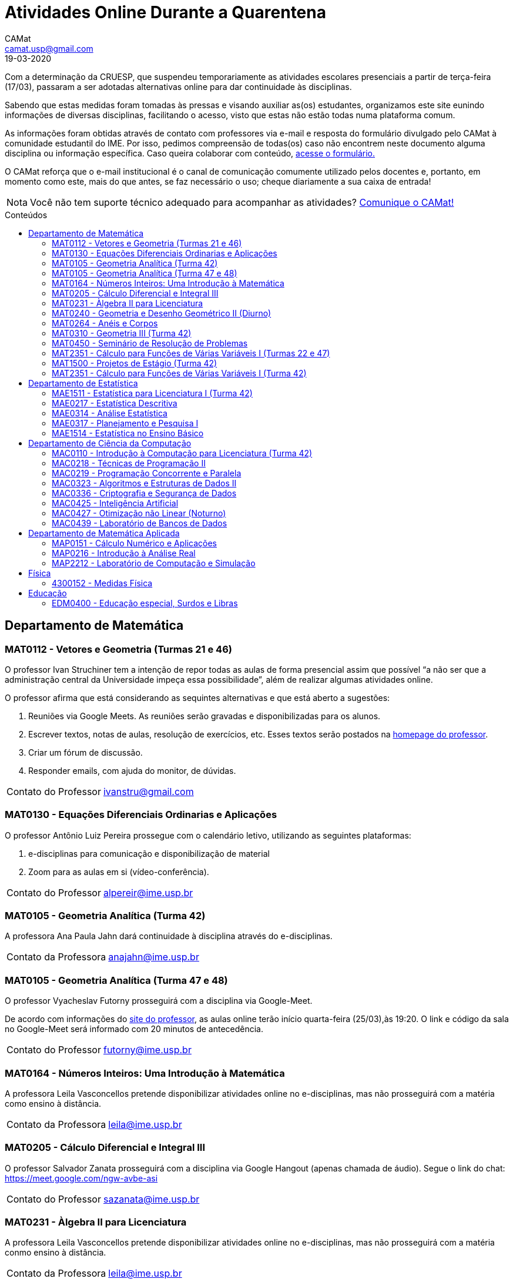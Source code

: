 = Atividades Online Durante a Quarentena
CAMat <camat.usp@gmail.com>
19-03-2020
:favicon: ./favicon.svg
:toc: macro
:toc-title: Conteúdos
:note-caption: Nota
:icons: font
:stylesheet: styles.css

Com a determinação da CRUESP, que suspendeu temporariamente as atividades 
escolares presenciais a partir de terça-feira (17/03), passaram a ser adotadas 
alternativas online para dar continuidade às disciplinas.

Sabendo que estas medidas foram tomadas às pressas e visando auxiliar as(os) 
estudantes, organizamos este site eunindo informações de diversas disciplinas, 
facilitando o acesso, visto que estas não estão todas numa plataforma comum.

As informações foram obtidas através de contato com professores via e-mail e 
resposta do formulário divulgado pelo CAMat à comunidade estudantil do IME. 
Por isso, pedimos compreensão de todas(os) caso não encontrem neste documento 
alguma disciplina ou informação específica. Caso queira colaborar com conteúdo, 
link:https://qrgo.page.link/ENFtn[acesse o formulário.]

O CAMat reforça que o e-mail institucional é o canal de comunicação comumente 
utilizado pelos docentes e, portanto, em momento como este, mais do que antes, 
se faz necessário o uso; cheque diariamente a sua caixa de entrada!

[NOTE]
Você não tem suporte técnico adequado para acompanhar as atividades?
link:https://qrgo.page.link/DRMk5[Comunique o CAMat!]

toc::[]

== Departamento de Matemática

=== MAT0112 - Vetores e Geometria (Turmas 21 e 46)

O professor Ivan Struchiner tem a intenção de repor todas as aulas de 
forma presencial assim que possível "`a não ser que a administração central da 
Universidade impeça essa possibilidade`", além de realizar algumas atividades 
online. 

O professor afirma que está considerando as sequintes alternativas e que está
aberto a sugestões:

. Reuniões via Google Meets. As reuniões serão gravadas e disponibilizadas para 
  os alunos.

. Escrever textos, notas de aulas, resolução de exercícios, etc. Esses textos 
  serão postados na 
  link:https://www.ime.usp.br/~ivanstru/Site/MAT-112-2020_files/COVID-19/[homepage do professor].

. Criar um fórum de discussão.

. Responder emails, com ajuda do monitor, de dúvidas.

[horizontal]
Contato do Professor:: ivanstru@gmail.com

=== MAT0130 - Equações Diferenciais Ordinarias e Aplicações

O professor Antônio Luiz Pereira prossegue com o calendário letivo, utilizando
as seguintes plataformas:

. e-disciplinas para comunicação e disponibilização de material

. Zoom para as aulas em si (vídeo-conferência).

[horizontal]
Contato do Professor:: alpereir@ime.usp.br

=== MAT0105 - Geometria Analítica (Turma 42)

A professora Ana Paula Jahn dará continuidade à disciplina através do e-disciplinas.

[horizontal]
Contato da Professora:: anajahn@ime.usp.br

=== MAT0105 - Geometria Analítica (Turma 47 e 48)

O professor Vyacheslav Futorny prosseguirá com a disciplina via Google-Meet.

De acordo com informações do https://www.ime.usp.br/~futorny/teaching.html[site do professor], 
as aulas online terão início quarta-feira (25/03),às 19:20. O link e código 
da sala no Google-Meet será informado com 20 minutos de antecedência.

[horizontal]
Contato do Professor:: futorny@ime.usp.br

=== MAT0164 - Números Inteiros: Uma Introdução à Matemática

A professora Leila Vasconcellos pretende disponibilizar atividades online no 
e-disciplinas, mas não prosseguirá com a matéria como ensino à distância.

[horizontal]
Contato da Professora:: leila@ime.usp.br

=== MAT0205 - Cálculo Diferencial e Integral III

O professor Salvador Zanata prosseguirá com a disciplina via Google Hangout 
(apenas chamada de áudio). Segue o link do chat: 
https://meet.google.com/ngw-avbe-asi

[horizontal]
Contato do Professor:: sazanata@ime.usp.br

=== MAT0231 - Àlgebra II para Licenciatura

A professora Leila Vasconcellos pretende disponibilizar atividades online no 
e-disciplinas, mas não prosseguirá com a matéria conmo ensino à distância.

[horizontal]
Contato da Professora:: leila@ime.usp.br

=== MAT0240 - Geometria e Desenho Geométrico II (Diurno)

O professor Ricardo Bianconi prosseguirá com a disciplina disponibilizando a
apostila do curso do link:https://www.ime.usp.br/mat/0240/[site da disciplina] 
e mantendo contato via e-mail institucional.

De acordo com as orientações do site, a P1 será mantida no dia 02/04 e será aplicada virtualmente tendo as(os)
estudantes de 10:00 às 20:00 (horário de Brasília) para enviar as respostas via e-mail.

[horizontal]
Contato do Professor:: bianconi@ime.usp.br

=== MAT0264 - Anéis e Corpos

O professor Ivan Shestakov ainda não se pronunciou publicamente sobre essa 
questão. Porém, a um e-mail de um aluno o indagando sobre esta questão, 
respondeu que não ministraria as aulas de forma online.

[horizontal]
Contato do Professor:: shestak@ime.usp.br

=== MAT0310 - Geometria III (Turma 42)

O professor Ricardo Bianconi continuará a disciplina virtualmente. A comunicação entre professor
e turma ocorre via e-mail institucional e as disciplinas e exercícios estão sendo disponibilizadas
no https://www.ime.usp.br/~mat/0310/[site da disciplina.]

De acordo com as orientações do site, a P1 será mantida no dia 30/03 e será aplicada virtualmente tendo as(os)
estudantes de 10:00 às 20:00 (horário de Brasília) para enviar as respostas via e-mail.

[horizontal]
Contato do Professor:: bianconi@ime.usp.br

=== MAT0450 - Seminário de Resolução de Problemas

Atividades suspensas até o retorno das aulas presenciais.

Comunicação com as(os) estudantes sendo feito via e-disciplinas.

[horizontal]
Contato do Professor:: alpereir@ime.usp.br

=== MAT2351 - Cálculo para Funções de Várias Variáveis I (Turmas 22 e 47)

Atividades suspensas até o retorno das aulas presenciais.

Há três listas já disponibilizadas na 
link:https://www.ime.usp.br/~dpdias/2020/MAT2351.html[página do professor.]

[horizontal]
Contato do Professor:: dpdias@ime.usp.br

=== MAT1500 - Projetos de Estágio (Turma 42)

A professora Daniela Mariz prossegue com as atividades de maneira online
da seguinte forma:

. e-disciplinas para o envio de questionário, exercícios e para comunicação com a turma;

. https://www.ime.usp.br/~danim/index.php?target=mat1500[Site da professora] para disponibilizar o material (questionário, exercícios) e o cronograma da disciplina.

[horizontal]
Contato da Professora: danim@ime.usp.br

=== MAT2351 - Cálculo para Funções de Várias Variáveis I (Turma 42)

Atividades suspensas até o retorno das aulas presenciais.

A professora Claudia Cueva Candido está mantendo o contato, para retirar 
dúvidas e compartilhar informações, com as(os) estudantes por meio do 
Google-Meet e link:https://zoom.us[Zoom].

[horizontal]
Contato da Professora:: cueva@ime.usp.br

== Departamento de Estatística

=== MAE1511 - Estatística para Licenciatura I (Turma 42)

Atividades suspensas até o retorno das aulas presenciais.

Aguardando resposta do professor Marcos Magalhães quanto ao canal a ser adotado 
para comunicação com as(os) estudantes durante o período de quarentena.

[horizontal]
Contato do Professor:: marcos@ime.usp.br

=== MAE0217 - Estatística Descritiva

O professor Julio da Motta Singer optou por prosseguir com a disciplina 
utilizando o Google-Meet. A comunicação com a turma está sendo feito através 
da 
link:https://www.ime.usp.br/~jmsinger/doku.php?id=mae0217[página da disciplina]
.

[horizontal]
Contato do Professor:: jmsinger@ime.usp.br

=== MAE0314 - Análise Estatística

Atividades suspensas até o retorno das aulas.

=== MAE0317 - Planejamento e Pesquisa I

A professora Viviana Giampaoli seguirá com a disciplina de forma online da 
seguinte forma:

. Para as aulas usará o Google-Meet

. O material da disciplina será disponibilizado no e-desciplinas.

[horizontal]
Contato da Professora:: vivig@ime.usp.br

=== MAE1514 - Estatística no Ensino Básico

A professora Viviana Giampaoli seguirá com a disciplina de forma online da 
seguinte forma:

. Para as aulas usará o Google-Meet

. O material da disciplina será disponibilizado no e-desciplinas.

[horizontal]
Contato da Professora:: vivig@ime.usp.br

== Departamento de Ciência da Computação

=== MAC0110 - Introdução à Computação para Licenciatura (Turma 42)

O professor Denis Deratani Mauá dará continuidade a disciplina por meio de 
vídeo-aulas e exercícios, usando o e-disciplinas.

[horizontal]
Contato do Professor:: ddm@ime.usp.br

=== MAC0218 - Técnicas de Programação II

A disciplina seguirá com aulas online, usando o Google Meet e com material 
adicional no e-disciplinas. O link para cada aula é disponibilizado dentro 
do próprio e-disciplinas.

As aulas online serão gravadas e disponibilizadas para toda a classe.

[horizontal]
Contato do Professor:: gubi@ime.usp.br

=== MAC0219 - Programação Concorrente e Paralela

Adotando o e-disciplinas e Google-Meet como alternativa online, o professor
Alfredo Goldman dará continuidade às aulas.

[horizontal]
Contato do Professor:: gold@ime.usp.br

=== MAC0323 - Algoritmos e Estruturas de Dados II

O professor Carlos Eduardo Ferreira prosseguirá com o calendário eletivo da disciplina
por meio do Google-Meet.

[horizontal]
Contato do Professor:: cef@ime.usp.br

=== MAC0336 - Criptografia e Segurança de Dados

O professor Routo Terada prosseguirá o calendário letivo com aulas onlines 
através do Google-Meet. O link é disponibilizado um pouco antes do horário de 
aula no link:https://paca.ime.usp.br/login/index.php[PACA].

Para dúvidas e demais informações, há um grupo da disciplina no Telegram: 
t.me/cripto2020ime

[horizontal]
Contato do Professor:: rt@ime.usp.br

=== MAC0425 - Inteligência Artificial

O professor Marcelo Finger prosseguirá com atividades online, adotando o uso do 
Google-Meet.

[horizontal]
Contato do Professor:: mfinger@ime.usp.br

=== MAC0427 - Otimização não Linear (Noturno)

O professor afirma que "`continua a dar aulas online, sem grandes 
planejamentos`". Mais informações podem ser encontradas no 
link:https://paca.ime.usp.br/course/view.php?id=1500[PACA].

[horizontal]
Contato do Professor:: ghaeser@ime.usp.br

=== MAC0439 - Laboratório de Bancos de Dados

A professora Kelly Rosa Braghetto dará continuidade usando as seguintes 
plataformas:

. e-disciplinas

. https://meet.google.com/rpa-nvxe-uyb[Google-Meet]

[horizontal]
Contato da Professora:: kellyrb@ime.usp.br

== Departamento de Matemática Aplicada

=== MAP0151 - Cálculo Numérico e Aplicações

O professor Alexandre Roma está dando continuidade à matéria via Zoom 
(zoom.us).

A comunicação com a turma ocorre por meio do e-disciplinas. O professor pede 
para àqueles que entraram posteriormente enviem um e-mail para roma@ime.usp.br 
para que ele possa adicioná-los manualmente na turma do e-disciplinas.

[horizontal]
Contato do Professor:: alexandre.roma@gmail.com

=== MAP0216 - Introdução à Análise Real

Atividades suspensas até o retorno das aulas.

=== MAP2212 - Laboratório de Computação e Simulação

O professor Julio Stern prossegue com o calendário eletivo da disciplina de modo virtual.
Utiliza o e-disciplinas para disponibilizar o material necessário a realização dos EP's.

[horizontal]
Contato do Professor: jstern@ime.usp.br

== Física

=== 4300152 - Medidas Física

Atividades suspensas até o retorno das aulas.

== Educação

=== EDM0400 - Educação especial, Surdos e Libras

Atividades suspensas até o retorno das aulas.

